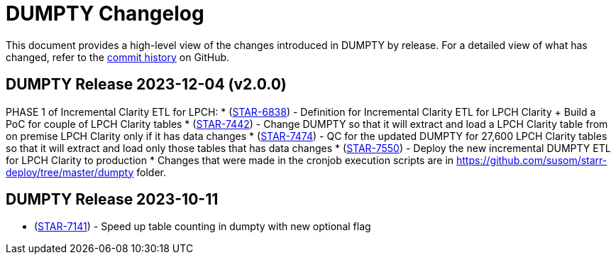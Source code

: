 = DUMPTY Changelog
:uri-repo: https://github.com/stanfordmed/dumpty
:uri-jira: https://stanfordmed.atlassian.net/browse
:icons: font
:star: icon:star[role=red]
ifndef::icons[]
:star: &#9733;
endif::[]

This document provides a high-level view of the changes introduced in DUMPTY by release.
For a detailed view of what has changed, refer to the {uri-repo}/commits/main[commit history] on GitHub.

== DUMPTY Release 2023-12-04 (v2.0.0)
PHASE 1 of Incremental Clarity ETL for LPCH:
* ({uri-jira}/STAR-6838[STAR-6838]) - Definition for Incremental Clarity ETL for LPCH Clarity + Build a PoC for couple of LPCH Clarity tables
* ({uri-jira}/STAR-7442[STAR-7442]) - Change DUMPTY so that it will extract and load a LPCH Clarity table from on premise LPCH Clarity only if it has data changes
* ({uri-jira}/STAR-7474[STAR-7474]) - QC for the updated DUMPTY for 27,600 LPCH Clarity tables so that it will extract and load only those tables that has data changes
* ({uri-jira}/STAR-7550[STAR-7550]) - Deploy the new incremental DUMPTY ETL for LPCH Clarity to production
* Changes that were made in the cronjob execution scripts are in https://github.com/susom/starr-deploy/tree/master/dumpty folder.

== DUMPTY Release 2023-10-11
* ({uri-jira}/STAR-7141[STAR-7141]) - Speed up table counting in dumpty with new optional flag
